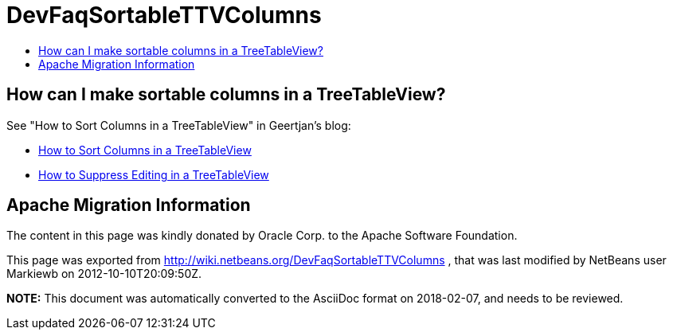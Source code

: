 // 
//     Licensed to the Apache Software Foundation (ASF) under one
//     or more contributor license agreements.  See the NOTICE file
//     distributed with this work for additional information
//     regarding copyright ownership.  The ASF licenses this file
//     to you under the Apache License, Version 2.0 (the
//     "License"); you may not use this file except in compliance
//     with the License.  You may obtain a copy of the License at
// 
//       http://www.apache.org/licenses/LICENSE-2.0
// 
//     Unless required by applicable law or agreed to in writing,
//     software distributed under the License is distributed on an
//     "AS IS" BASIS, WITHOUT WARRANTIES OR CONDITIONS OF ANY
//     KIND, either express or implied.  See the License for the
//     specific language governing permissions and limitations
//     under the License.
//

= DevFaqSortableTTVColumns
:jbake-type: wiki
:jbake-tags: wiki, devfaq, needsreview
:jbake-status: published
:keywords: Apache NetBeans wiki DevFaqSortableTTVColumns
:description: Apache NetBeans wiki DevFaqSortableTTVColumns
:toc: left
:toc-title:
:syntax: true

== How can I make sortable columns in a TreeTableView?

See "How to Sort Columns in a TreeTableView" in Geertjan's blog:

* xref:../blogs/geertjan/enriching_your_treetableview.adoc[How to Sort Columns in a TreeTableView]
* xref:../blogs/geertjan/how_to_suppress_editing_in.adoc[How to Suppress Editing in a TreeTableView]

== Apache Migration Information

The content in this page was kindly donated by Oracle Corp. to the
Apache Software Foundation.

This page was exported from link:http://wiki.netbeans.org/DevFaqSortableTTVColumns[http://wiki.netbeans.org/DevFaqSortableTTVColumns] , 
that was last modified by NetBeans user Markiewb 
on 2012-10-10T20:09:50Z.


*NOTE:* This document was automatically converted to the AsciiDoc format on 2018-02-07, and needs to be reviewed.
